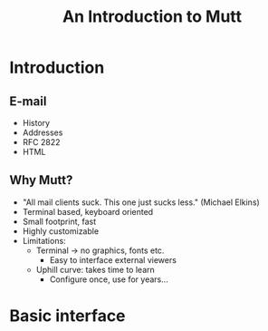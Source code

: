 #+TITLE: An Introduction to Mutt

* Introduction
** E-mail
   - History
   - Addresses
   - RFC 2822
   - HTML
** Why Mutt?
   - "All mail clients suck. This one just sucks less." (Michael Elkins)
   - Terminal based, keyboard oriented
   - Small footprint, fast
   - Highly customizable
   - Limitations:
     - Terminal → no graphics, fonts etc.
       - Easy to interface external viewers
     - Uphill curve: takes time to learn
       - Configure once, use for years…

* Basic interface
